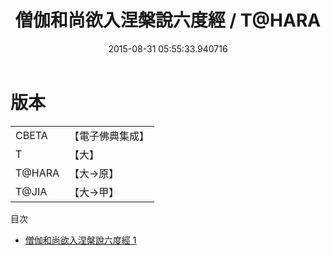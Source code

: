 #+TITLE: 僧伽和尚欲入涅槃說六度經 / T@HARA

#+DATE: 2015-08-31 05:55:33.940716
* 版本
 |     CBETA|【電子佛典集成】|
 |         T|【大】     |
 |    T@HARA|【大→原】   |
 |     T@JIA|【大→甲】   |
目次
 - [[file:KR6u0017_001.txt][僧伽和尚欲入涅槃說六度經 1]]
